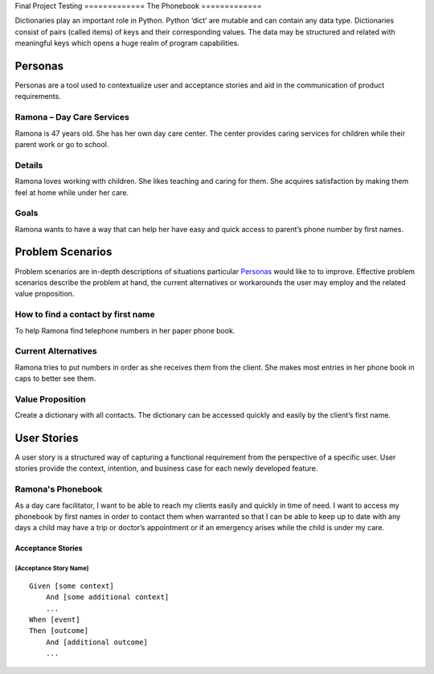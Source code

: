 Final Project
Testing
=============
The Phonebook
=============

Dictionaries play an important role in Python. Python ‘dict’ are mutable and can contain any data type. Dictionaries consist of pairs (called items) of keys and their corresponding values. The data may be structured and related with meaningful keys which opens a huge realm of program capabilities.

Personas
========

Personas are a tool used to contextualize user and acceptance stories and aid
in the communication of product requirements.

Ramona – Day Care Services
--------------------------

Ramona is 47 years old. She has her own day care center. The center provides caring services for children while their parent work or go to school.

Details
-------

Ramona loves working with children. She likes teaching and caring for them. She acquires satisfaction by making them feel at home while under her care.

Goals
-----

Ramona wants to have a way that can help her have easy and quick access to parent’s phone number by first names.

Problem Scenarios
=================

Problem scenarios are in-depth descriptions of situations particular
`Personas`_ would like to to improve. Effective problem scenarios describe the
problem at hand, the current alternatives or workarounds the user may employ
and the related value proposition.

How to find a contact by first name
-----------------------------------

To help Ramona find telephone numbers in her paper phone book.

Current Alternatives
--------------------

Ramona tries to put numbers in order as she receives them from the client. She makes most entries in her phone book in caps to better see them.

Value Proposition
-----------------

Create a dictionary with all contacts. The dictionary can be accessed quickly and easily by the client’s first name.

User Stories
============

A user story is a structured way of capturing a functional requirement from the
perspective of a specific user. User stories provide the context, intention,
and business case for each newly developed feature.

Ramona's Phonebook
------------------

As a day care facilitator, I want to be able to reach my clients easily and quickly in time of need. I want to access my phonebook by first names in order to contact them when warranted so that I can be able to keep up to date with any days a child may have a trip or doctor’s appointment or if an emergency arises while the child is under my care.

Acceptance Stories
^^^^^^^^^^^^^^^^^^

[Acceptance Story Name]
```````````````````````

::

    Given [some context]
        And [some additional context]
        ...
    When [event]
    Then [outcome]
        And [additional outcome]
        ...
